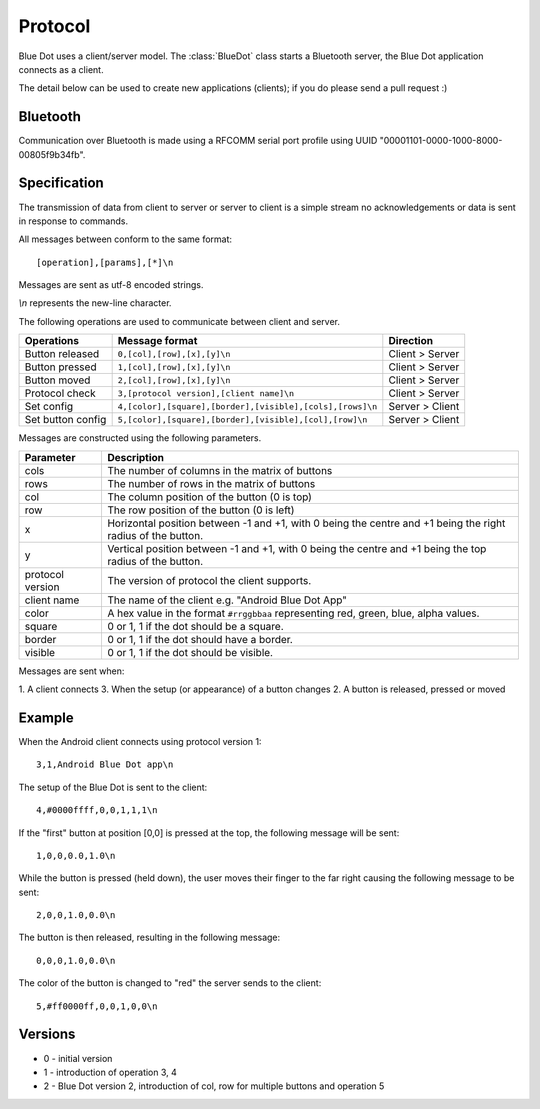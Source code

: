 Protocol
========

Blue Dot uses a client/server model. The :class:`BlueDot` class starts a
Bluetooth server, the Blue Dot application connects as a client.

The detail below can be used to create new applications (clients); if you do
please send a pull request :)

Bluetooth
---------

Communication over Bluetooth is made using a RFCOMM serial port profile using 
UUID "00001101-0000-1000-8000-00805f9b34fb".

Specification
-------------

The transmission of data from client to server or server to client is a 
simple stream no acknowledgements or data is sent in response to commands.

All messages between conform to the same format::

    [operation],[params],[*]\n

Messages are sent as utf-8 encoded strings.

*\\n* represents the new-line character.

The following operations are used to communicate between client and server.

+-------------------+-------------------------------------------------------------+-----------------+
| Operations        | Message format                                              | Direction       |
+===================+=============================================================+=================+
| Button released   | ``0,[col],[row],[x],[y]\n``                                 | Client > Server |
+-------------------+-------------------------------------------------------------+-----------------+
| Button pressed    | ``1,[col],[row],[x],[y]\n``                                 | Client > Server |
+-------------------+-------------------------------------------------------------+-----------------+
| Button moved      | ``2,[col],[row],[x],[y]\n``                                 | Client > Server |
+-------------------+-------------------------------------------------------------+-----------------+
| Protocol check    | ``3,[protocol version],[client name]\n``                    | Client > Server |
+-------------------+-------------------------------------------------------------+-----------------+
| Set config        | ``4,[color],[square],[border],[visible],[cols],[rows]\n``   | Server > Client |
+-------------------+-------------------------------------------------------------+-----------------+
| Set button config | ``5,[color],[square],[border],[visible],[col],[row]\n``     | Server > Client |
+-------------------+-------------------------------------------------------------+-----------------+

Messages are constructed using the following parameters.

+-------------------+-------------------------------------------------------------------------------------------------------------+
| Parameter         | Description                                                                                                 |
+===================+=============================================================================================================+
| cols              | The number of columns in the matrix of buttons                                                              |
+-------------------+-------------------------------------------------------------------------------------------------------------+
| rows              | The number of rows in the matrix of buttons                                                                 |
+-------------------+-------------------------------------------------------------------------------------------------------------+
| col               | The column position of the button (0 is top)                                                                |
+-------------------+-------------------------------------------------------------------------------------------------------------+
| row               | The row position of the button (0 is left)                                                                  |
+-------------------+-------------------------------------------------------------------------------------------------------------+
| x                 | Horizontal position between -1 and +1, with 0 being the centre and +1 being the right radius of the button. |
+-------------------+-------------------------------------------------------------------------------------------------------------+
| y                 | Vertical position between -1 and +1, with 0 being the centre and +1 being the top radius of the button.     |
+-------------------+-------------------------------------------------------------------------------------------------------------+
| protocol version  | The version of protocol the client supports.                                                                |
+-------------------+-------------------------------------------------------------------------------------------------------------+
| client name       | The name of the client e.g. "Android Blue Dot App"                                                          |
+-------------------+-------------------------------------------------------------------------------------------------------------+
| color             | A hex value in the format ``#rrggbbaa`` representing red, green, blue, alpha values.                        | 
+-------------------+-------------------------------------------------------------------------------------------------------------+
| square            | 0 or 1, 1 if the dot should be a square.                                                                    | 
+-------------------+-------------------------------------------------------------------------------------------------------------+
| border            | 0 or 1, 1 if the dot should have a border.                                                                  | 
+-------------------+-------------------------------------------------------------------------------------------------------------+
| visible           | 0 or 1, 1 if the dot should be visible.                                                                     | 
+-------------------+-------------------------------------------------------------------------------------------------------------+

Messages are sent when:

1. A client connects
3. When the setup (or appearance) of a button changes
2. A button is released, pressed or moved

.. image:: images/protocol_state.png
   :alt: Diagram showing the protocol states

Example
-------

When the Android client connects using protocol version 1::

    3,1,Android Blue Dot app\n

The setup of the Blue Dot is sent to the client::

    4,#0000ffff,0,0,1,1,1\n

If the "first" button at position [0,0] is pressed at the top, the following message will be sent::

    1,0,0,0.0,1.0\n

While the button is pressed (held down), the user moves their finger to the
far right causing the following message to be sent::

    2,0,0,1.0,0.0\n

The button is then released, resulting in the following message::

    0,0,0,1.0,0.0\n

The color of the button is changed to "red" the server sends to the client::

    5,#ff0000ff,0,0,1,0,0\n

Versions
--------

* 0 - initial version
* 1 - introduction of operation 3, 4
* 2 - Blue Dot version 2, introduction of col, row for multiple buttons and operation 5
